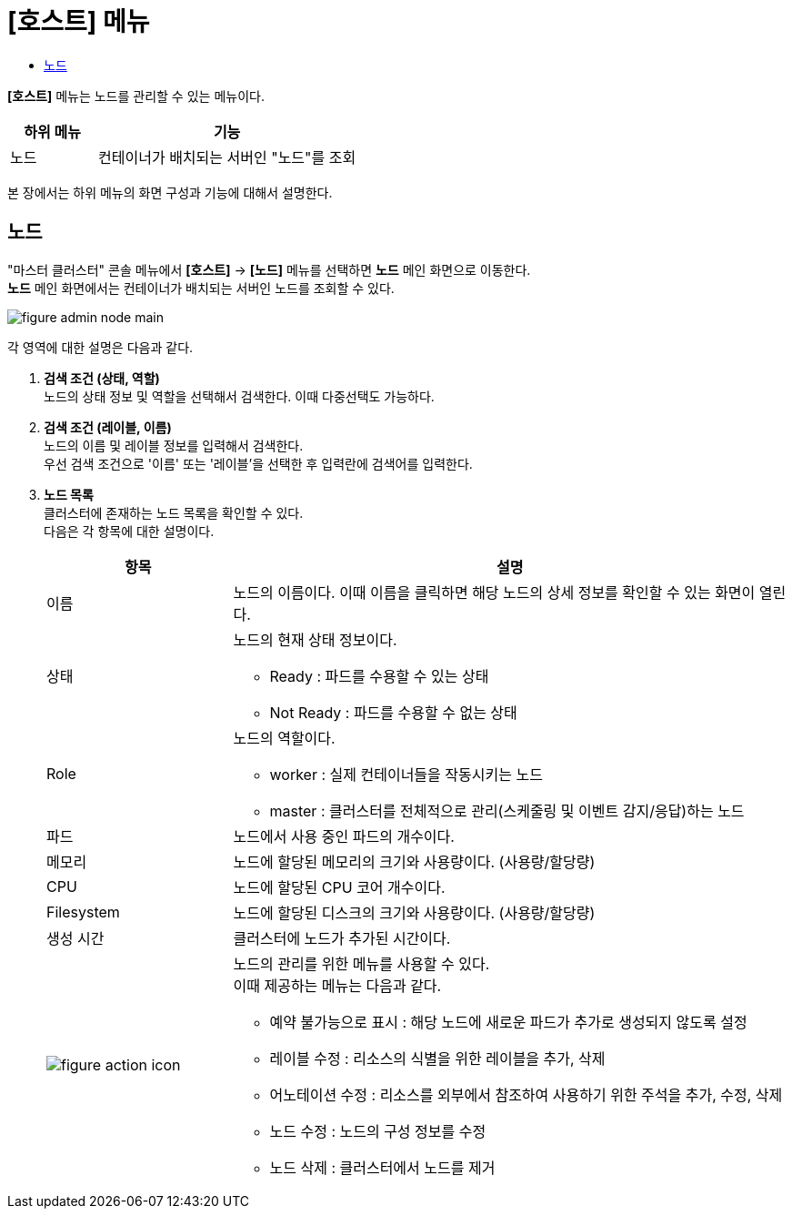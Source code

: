 = [호스트] 메뉴
:toc:
:toc-title:

*[호스트]* 메뉴는 노드를 관리할 수 있는 메뉴이다.
[width="100%",options="header", cols="1,3"]
|====================
|하위 메뉴|기능
|노드|컨테이너가 배치되는 서버인 "노드"를 조회
|====================

본 장에서는 하위 메뉴의 화면 구성과 기능에 대해서 설명한다.

== 노드

"마스터 클러스터" 콘솔 메뉴에서 *[호스트]* -> *[노드]* 메뉴를 선택하면 *노드* 메인 화면으로 이동한다. +
*노드* 메인 화면에서는 컨테이너가 배치되는 서버인 ``노드``를 조회할 수 있다.

//[caption="그림. "] //캡션 제목 변경
[#img-node-main]
image::../images/figure_admin_node_main.png[]

각 영역에 대한 설명은 다음과 같다.

<1> *검색 조건 (상태, 역할)* +
노드의 상태 정보 및 역할을 선택해서 검색한다. 이때 다중선택도 가능하다.

<2> *검색 조건 (레이블, 이름)* +
노드의 이름 및 레이블 정보를 입력해서 검색한다. +
우선 검색 조건으로 '이름' 또는 '레이블'을 선택한 후 입력란에 검색어를 입력한다.

<3> *노드 목록* +
클러스터에 존재하는 노드 목록을 확인할 수 있다. +
다음은 각 항목에 대한 설명이다.
+
[width="100%",options="header", cols="1,3a"]
|====================
|항목|설명  
|이름|노드의 이름이다. 이때 이름을 클릭하면 해당 노드의 상세 정보를 확인할 수 있는 화면이 열린다.
|상태|노드의 현재 상태 정보이다.

* Ready : 파드를 수용할 수 있는 상태
* Not Ready : 파드를 수용할 수 없는 상태
|Role| 노드의 역할이다.

* worker : 실제 컨테이너들을 작동시키는 노드
* master : 클러스터를 전체적으로 관리(스케줄링 및 이벤트 감지/응답)하는 노드
|파드|노드에서 사용 중인 파드의 개수이다.
|메모리|노드에 할당된 메모리의 크기와 사용량이다. (사용량/할당량)
|CPU|노드에 할당된 CPU 코어 개수이다.  
|Filesystem|노드에 할당된 디스크의 크기와 사용량이다. (사용량/할당량)
|생성 시간|클러스터에 노드가 추가된 시간이다.
|image:../images/figure_action_icon.png[]|노드의 관리를 위한 메뉴를 사용할 수 있다. +
이때 제공하는 메뉴는 다음과 같다.

* 예약 불가능으로 표시 : 해당 노드에 새로운 파드가 추가로 생성되지 않도록 설정
* 레이블 수정 : 리소스의 식별을 위한 레이블을 추가, 삭제
* 어노테이션 수정 : 리소스를 외부에서 참조하여 사용하기 위한 주석을 추가, 수정, 삭제
* 노드 수정 : 노드의 구성 정보를 수정
* 노드 삭제 : 클러스터에서 노드를 제거
|====================